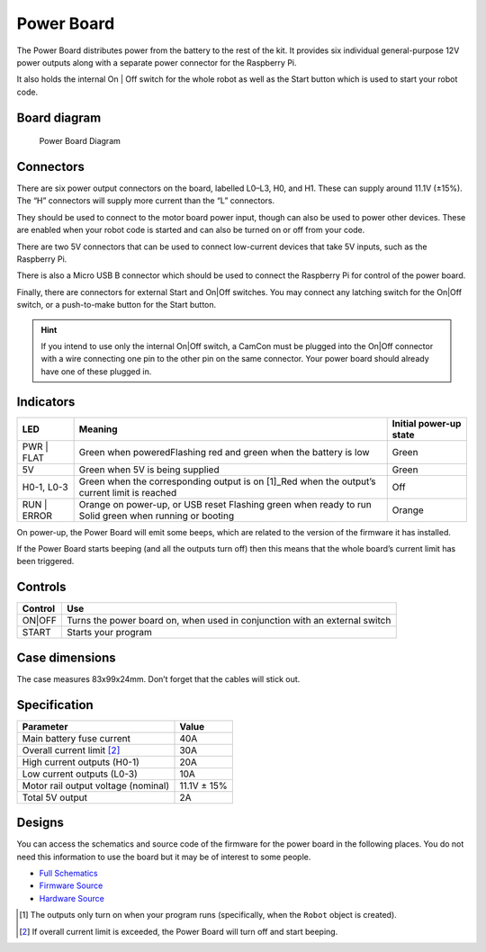Power Board
===========

The Power Board distributes power from the battery to the rest of the
kit. It provides six individual general-purpose 12V power outputs along
with a separate power connector for the Raspberry Pi.

It also holds the internal On | Off switch for the whole robot as well as
the Start button which is used to start your robot code.

Board diagram
-------------

.. figure:: /_static/kit/pbv4_diagram.png
   :alt: Power Board Diagram
   :scale: 75%

   Power Board Diagram

Connectors
----------

There are six power output connectors on the board, labelled L0–L3, H0,
and H1. These can supply around 11.1V (±15%). The “H” connectors will
supply more current than the “L” connectors.

They should be used to connect to the motor board power input, though
can also be used to power other devices. These are enabled when your
robot code is started and can also be turned on or off from your code.

There are two 5V connectors that can be used to connect low-current
devices that take 5V inputs, such as the Raspberry Pi.

There is also a Micro USB B connector which should be used to connect
the Raspberry Pi for control of the power board.

Finally, there are connectors for external Start and On|Off switches.
You may connect any latching switch for the On|Off switch, or a
push-to-make button for the Start button.

.. Hint:: If you intend to use only the internal On|Off
    switch, a CamCon must be plugged into the On|Off connector with a wire
    connecting one pin to the other pin on the same connector. Your power
    board should already have one of these plugged in.

Indicators
----------

+---------+-----------------------------------------------------+----------+
| LED     | Meaning                                             | Initial  |
|         |                                                     | power-up |
|         |                                                     | state    |
+=========+=====================================================+==========+
| PWR |   | Green when poweredFlashing red and green when the   | Green    |
| FLAT    | battery is low                                      |          |
+---------+-----------------------------------------------------+----------+
| 5V      | Green when 5V is being supplied                     | Green    |
+---------+-----------------------------------------------------+----------+
| H0-1,   | Green when the corresponding output is on  [1]_Red  | Off      |
| L0-3    | when the output’s current limit is reached          |          |
+---------+-----------------------------------------------------+----------+
| RUN |   | Orange on power-up, or USB reset Flashing green     | Orange   |
| ERROR   | when ready to run Solid green when running or       |          |
|         | booting                                             |          |
+---------+-----------------------------------------------------+----------+

On power-up, the Power Board will emit some beeps, which are related to
the version of the firmware it has installed.

If the Power Board starts beeping (and all the outputs turn off) then
this means that the whole board’s current limit has been triggered.

Controls
--------

+--------+---------------------------------------------------------------+
| Control| Use                                                           |
|        |                                                               |
+========+===============================================================+
| ON|OFF | Turns the power board on, when used in conjunction with an    |
|        | external switch                                               |
+--------+---------------------------------------------------------------+
| START  | Starts your program                                           |
|        |                                                               |
+--------+---------------------------------------------------------------+

Case dimensions
---------------

The case measures 83x99x24mm. Don’t forget that the cables will stick
out.

Specification
-------------

=================================== ===========
Parameter                           Value
=================================== ===========
Main battery fuse current           40A
Overall current limit [2]_          30A
High current outputs (H0-1)         20A
Low current outputs (L0-3)          10A
Motor rail output voltage (nominal) 11.1V ± 15%
Total 5V output                     2A
=================================== ===========

Designs
-------

You can access the schematics and source code of the firmware for the
power board in the following places. You do not need this information to
use the board but it may be of interest to some people.

-  `Full Schematics </_static/kit/pbv4_schematic.pdf>`__
-  `Firmware Source <https://github.com/sourcebots/power-v4-fw>`__
-  `Hardware Source <https://github.com/sourcebots/power-v4-hw>`__

.. [1]
   The outputs only turn on when your program runs (specifically, when
   the ``Robot`` object is created).

.. [2]
   If overall current limit is exceeded, the Power Board will turn off
   and start beeping.